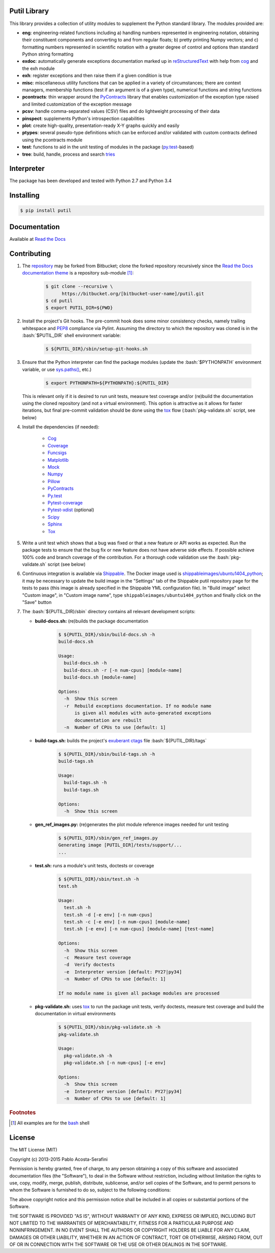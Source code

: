 .. README.rst
.. Copyright (c) 2013-2015 Pablo Acosta-Serafini
.. See LICENSE for details

Putil Library
=============

.. role:: bash(code)
	:language: bash

.. [[[cog
.. import os, sys
.. from docs.support.term_echo import ste
.. file_name = sys.modules['docs.support.term_echo'].__file__
.. mdir = os.path.realpath(
..     os.path.dirname(os.path.dirname(os.path.dirname(file_name)))
.. )
.. ]]]
.. [[[end]]]

This library provides a collection of utility modules to supplement the
Python standard library. The modules provided are:

* **eng**: engineering-related functions including a) handling numbers
  represented in engineering notation, obtaining their constituent
  components and converting to and from regular floats; b) pretty printing
  Numpy vectors; and c) formatting numbers represented in scientific
  notation with a greater degree of control and options than standard
  Python string formatting

* **exdoc**: automatically generate exceptions documentation marked up in
  `reStructuredText <http://docutils.sourceforge.net/rst.html>`_ with help from
  `cog <http://nedbatchelder.com/code/cog/>`_ and the exh module

* **exh**: register exceptions and then raise them if a given condition is true

* **misc**: miscellaneous utility functions that can be applied in a variety
  of circumstances; there are context managers, membership functions (test if
  an argument is of a given type), numerical functions and string functions

* **pcontracts**: thin wrapper around the
  `PyContracts <https://andreacensi.github.io/contracts/>`_ library that
  enables customization of the exception type raised and limited
  customization of the exception message

* **pcsv**: handle comma-separated values (CSV) files and do lightweight
  processing of their data

* **pinspect**: supplements Python's introspection capabilities

* **plot**: create high-quality, presentation-ready X-Y graphs quickly and
  easily

* **ptypes**: several pseudo-type definitions which can be enforced
  and/or validated with custom contracts defined using the pcontracts module

* **test**: functions to aid in the unit testing of modules in the package
  (`py.test <http://www.pytest.org>`_-based)

* **tree**: build, handle, process and search
  `tries <http://wikipedia.org/wiki/Trie>`_

Interpreter
===========

The package has been developed and tested with Python 2.7 and Python 3.4

Installing
==========

.. code-block:: bash

	$ pip install putil

Documentation
=============

Available at `Read the Docs <https://readthedocs.org/projects/putil/>`_

Contributing
============

1. The `repository <https://bitbucket.org/pacosta/putil>`_ may be forked from
   Bitbucket; clone the forked repository recursively since the `Read the Docs
   documentation theme <https://github.com/snide/sphinx_rtd_theme>`_ is a
   repository sub-module [#f1]_:

		.. code-block:: bash

			$ git clone --recursive \
			      https://bitbucket.org/[bitbucket-user-name]/putil.git
			$ cd putil
			$ export PUTIL_DIR=${PWD}

2. Install the project's Git hooks. The pre-commit hook does some minor
   consistency checks, namely trailing whitespace and
   `PEP8 <https://www.python.org/dev/peps/pep-0008/>`_ compliance via
   Pylint. Assuming the directory to which the repository was cloned is
   in the :bash:`$PUTIL_DIR` shell environment variable:

		.. code-block:: bash

			$ ${PUTIL_DIR}/sbin/setup-git-hooks.sh

3. Ensure that the Python interpreter can find the package modules
   (update the :bash:`$PYTHONPATH` environment variable, or use
   `sys.paths() <https://docs.python.org/2/library/sys.html#sys.path>`_,
   etc.)

		.. code-block:: bash

			$ export PYTHONPATH=${PYTHONPATH}:${PUTIL_DIR}

   This is relevant only if it is desired to run unit tests, measure
   test coverage and/or (re)build the documentation using the cloned
   repository (and not a virtual environment). This option is attractive
   as it allows for faster iterations, but final pre-commit validation
   should be done using the `tox`_ flow (:bash:`pkg-validate.sh` script,
   see below)

4. Install the dependencies (if needed):

    * `Cog`_

    * `Coverage <http://coverage.readthedocs.org/en/coverage-4.0a5/>`_

    * `Funcsigs <https://pypi.python.org/pypi/funcsigs>`_

    * `Matplotlib <http://matplotlib.org/>`_

    * `Mock <http://www.voidspace.org.uk/python/mock/>`_

    * `Numpy <http://www.numpy.org/>`_

    * `Pillow <https://python-pillow.github.io/>`_

    * `PyContracts <https://andreacensi.github.io/contracts/>`_

    * `Py.test`_

    * `Pytest-coverage <https://pypi.python.org/pypi/pytest-cov>`_

    * `Pytest-xdist <https://pypi.python.org/pypi/pytest-xdist>`_ (optional)

    * `Scipy <http://www.scipy.org/>`_

    * `Sphinx <http://sphinx-doc.org/>`_

    * `Tox <https://tox.readthedocs.org/>`_



5. Write a unit test which shows that a bug was fixed or that a new feature
   or API works as expected. Run the package tests to ensure that the bug fix
   or new feature does not have adverse side effects. If possible achieve 100%
   code and branch coverage of the contribution. For a thorough code validation
   use the :bash:`pkg-validate.sh` script (see below)

6. Continuous integration is available via `Shippable
   <http://www.shippable.com/>`_. The Docker image used is
   `shippableimages/ubuntu1404_python
   <https://registry.hub.docker.com/u/shippableimages/ubuntu1404_python/>`_; it
   may be necessary to update the build image in the "Settings" tab of the
   Shippable putil repository page for the tests to pass (this image is already
   specified in the Shippable YML configuration file). In "Build image" select
   "Custom image", in "Custom image name", type
   ``shippableimages/ubuntu1404_python`` and finally click on the "Save" button

7. The :bash:`${PUTIL_DIR}/sbin` directory contains all relevant development
   scripts:

   * **build-docs.sh:** (re)builds the package documentation

		.. [[[cog ste('build-docs.sh -h', 0, mdir, cog.out) ]]]

		.. code-block:: bash

		    $ ${PUTIL_DIR}/sbin/build-docs.sh -h
		    build-docs.sh

		    Usage:
		      build-docs.sh -h
		      build-docs.sh -r [-n num-cpus] [module-name]
		      build-docs.sh [module-name]

		    Options:
		      -h  Show this screen
		      -r  Rebuild exceptions documentation. If no module name
		          is given all modules with auto-generated exceptions
		          documentation are rebuilt
		      -n  Number of CPUs to use [default: 1]


		.. [[[end]]]

   * **build-tags.sh:** builds the project's
     `exuberant ctags <http://ctags.sourceforge.net/>`_ file
     :bash:`${PUTIL_DIR}/tags`

		.. [[[cog ste('build-tags.sh -h', 0, mdir, cog.out) ]]]

		.. code-block:: bash

		    $ ${PUTIL_DIR}/sbin/build-tags.sh -h
		    build-tags.sh

		    Usage:
		      build-tags.sh -h
		      build-tags.sh

		    Options:
		      -h  Show this screen


		.. [[[end]]]

   * **gen_ref_images.py:** (re)generates the plot module reference images
     needed for unit testing

	.. code-block:: bash

		$ ${PUTIL_DIR}/sbin/gen_ref_images.py
		Generating image [PUTIL_DIR]/tests/support/...
		...

   * **test.sh:** runs a module's unit tests, doctests or coverage

		.. [[[cog ste('test.sh -h', 6, mdir, cog.out) ]]]

		.. code-block:: bash

		    $ ${PUTIL_DIR}/sbin/test.sh -h
		    test.sh

		    Usage:
		      test.sh -h
		      test.sh -d [-e env] [-n num-cpus]
		      test.sh -c [-e env] [-n num-cpus] [module-name]
		      test.sh [-e env] [-n num-cpus] [module-name] [test-name]

		    Options:
		      -h  Show this screen
		      -c  Measure test coverage
		      -d  Verify doctests
		      -e  Interpreter version [default: PY27|py34]
		      -n  Number of CPUs to use [default: 1]

		    If no module name is given all package modules are processed


		.. [[[end]]]

   * **pkg-validate.sh:** uses `tox <https://tox.readthedocs.org/>`_ to run
     the package unit tests, verify doctests, measure test coverage and build
     the documentation in virtual environments

		.. [[[cog ste('pkg-validate.sh -h', 6, mdir, cog.out) ]]]

		.. code-block:: bash

		    $ ${PUTIL_DIR}/sbin/pkg-validate.sh -h
		    pkg-validate.sh

		    Usage:
		      pkg-validate.sh -h
		      pkg-validate.sh [-n num-cpus] [-e env]

		    Options:
		      -h  Show this screen
		      -e  Interpreter version [default: PY27|py34]
		      -n  Number of CPUs to use [default: 1]


		.. [[[end]]]


.. rubric:: Footnotes

.. [#f1] All examples are for the `bash <https://www.gnu.org/software/bash/>`_
   shell

License
=======

The MIT License (MIT)

Copyright (c) 2013-2015 Pablo Acosta-Serafini

Permission is hereby granted, free of charge, to any person obtaining a copy
of this software and associated documentation files (the "Software"), to deal
in the Software without restriction, including without limitation the rights
to use, copy, modify, merge, publish, distribute, sublicense, and/or sell
copies of the Software, and to permit persons to whom the Software is
furnished to do so, subject to the following conditions:

The above copyright notice and this permission notice shall be included in all
copies or substantial portions of the Software.

THE SOFTWARE IS PROVIDED "AS IS", WITHOUT WARRANTY OF ANY KIND, EXPRESS OR
IMPLIED, INCLUDING BUT NOT LIMITED TO THE WARRANTIES OF MERCHANTABILITY,
FITNESS FOR A PARTICULAR PURPOSE AND NONINFRINGEMENT. IN NO EVENT SHALL THE
AUTHORS OR COPYRIGHT HOLDERS BE LIABLE FOR ANY CLAIM, DAMAGES OR OTHER
LIABILITY, WHETHER IN AN ACTION OF CONTRACT, TORT OR OTHERWISE, ARISING FROM,
OUT OF OR IN CONNECTION WITH THE SOFTWARE OR THE USE OR OTHER DEALINGS IN THE
SOFTWARE.
